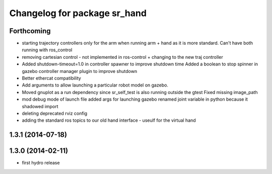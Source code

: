 ^^^^^^^^^^^^^^^^^^^^^^^^^^^^^
Changelog for package sr_hand
^^^^^^^^^^^^^^^^^^^^^^^^^^^^^

Forthcoming
-----------
* starting trajectory controllers only for the arm when running arm + hand as it is more standard. Can't have both running with ros_control
* removing cartesian control - not implemented in ros-control + changing to the new traj controller
* Added shutdown-timeout=1.0 in controller spawner to improve shutdown time
  Added a boolean to stop spinner in gazebo controller manager plugin to improve shutdown
* Better ethercat compatibility
* Add arguments to allow launching a particular robot model on gazebo.
* Moved gnuplot as a run dependency since sr_self_test is also running outside the gtest
  Fixed missing image_path
* mod debug mode of launch file
  added args for launching gazebo
  renamed joint variable in python because it shadowed import
* deleting deprecated rviz config
* adding the standard ros topics to our old hand interface - useulf for the virtual hand

1.3.1 (2014-07-18)
------------------

1.3.0 (2014-02-11)
------------------
* first hydro release

